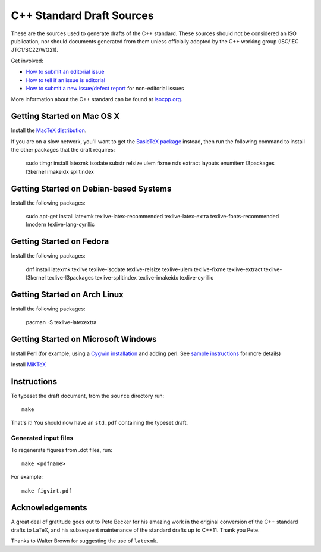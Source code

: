 ==========================
C++ Standard Draft Sources
==========================

These are the sources used to generate drafts of the C++
standard. These sources should not be considered an ISO publication,
nor should documents generated from them unless officially adopted by
the C++ working group (ISO/IEC JTC1/SC22/WG21).

Get involved:

- `How to submit an editorial issue <https://github.com/cplusplus/draft/wiki/How-to-submit-an-editorial-issue>`_
- `How to tell if an issue is editorial <https://github.com/cplusplus/draft/wiki/How-to-tell-if-an-issue-is-editorial>`_
- `How to submit a new issue/defect report <https://isocpp.org/std/submit-issue>`_ for non-editorial issues

More information about the C++ standard can be found at `isocpp.org <http://isocpp.org/std>`_.

---------------------------
Getting Started on Mac OS X
---------------------------

Install the `MacTeX distribution <http://tug.org/mactex/>`_.

If you are on a slow network, you'll want to get the `BasicTeX package <http://tug.org/mactex/morepackages.html>`_ instead,
then run the following command to install the other packages that the draft requires:

   sudo tlmgr install latexmk isodate substr relsize ulem fixme rsfs extract layouts enumitem l3packages l3kernel imakeidx splitindex

---------------------------------------
Getting Started on Debian-based Systems
---------------------------------------

Install the following packages:

   sudo apt-get install latexmk texlive-latex-recommended texlive-latex-extra texlive-fonts-recommended lmodern texlive-lang-cyrillic

-------------------------
Getting Started on Fedora
-------------------------

Install the following packages:

   dnf install latexmk texlive texlive-isodate texlive-relsize texlive-ulem texlive-fixme texlive-extract texlive-l3kernel texlive-l3packages texlive-splitindex texlive-imakeidx texlive-cyrillic

-----------------------------
Getting Started on Arch Linux
-----------------------------

Install the following packages:

   pacman -S texlive-latexextra

-----------------------------
Getting Started on Microsoft Windows
-----------------------------

Install Perl (for example, using a `Cygwin installation <https://cygwin.com/install.html>`_ and adding perl.
See `sample instructions <https://bennierobinson.com/programming/2016/01/24/perl-windows-2016.html>`_ for more details)

Install `MiKTeX <https://miktex.org/download>`_

------------
Instructions
------------

To typeset the draft document, from the ``source`` directory run::

  make

That's it! You should now have an ``std.pdf`` containing the typeset draft.

Generated input files
=====================

To regenerate figures from .dot files, run::

   make <pdfname>

For example::

   make figvirt.pdf

----------------
Acknowledgements
----------------

A great deal of gratitude goes out to Pete Becker for his amazing work
in the original conversion of the C++ standard drafts to LaTeX, and
his subsequent maintenance of the standard drafts up to C++11. Thank
you Pete.

Thanks to Walter Brown for suggesting the use of ``latexmk``.

